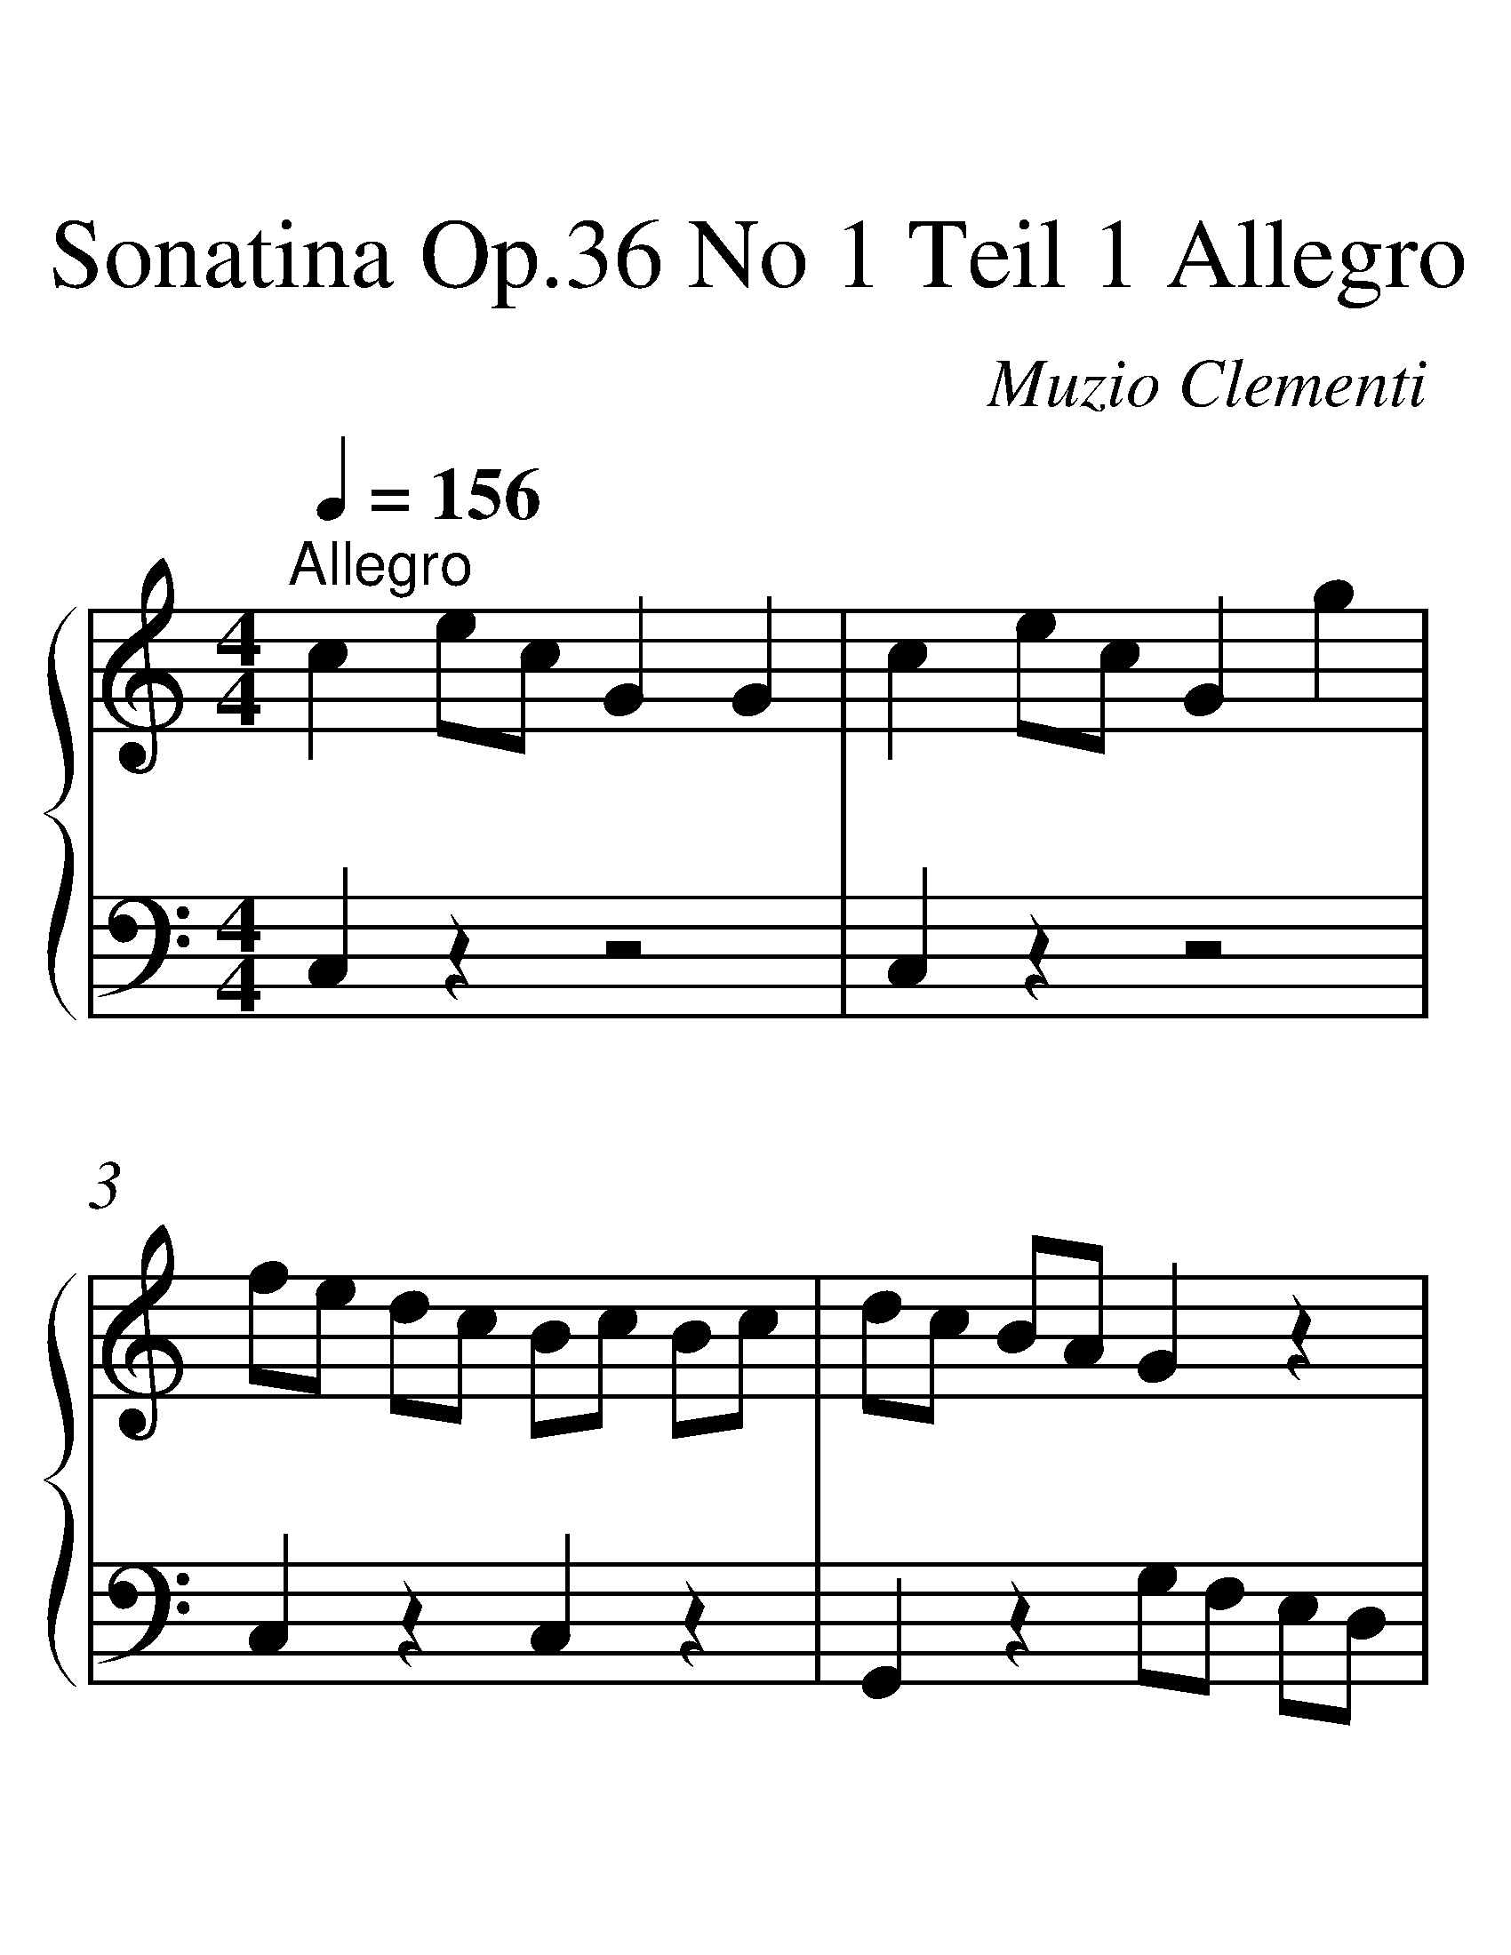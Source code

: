 X:1
T:Sonatina Op.36 No 1 Teil 1 Allegro
C:Muzio Clementi
%%measurenb 0
%%singleline true
%%scale 2
%%pagewidth 21.59cm
%%leftmargin 1.26cm
%%rightmargin 1.20cm
%%score { 1 | 2 }
L:1/4
Q:1/4=156
M:4/4
I:linebreak $
K:C
V:1 treble stafflines=5 
%%MIDI program 0
%%MIDI control 7 127
L:1/8
V:2 bass stafflines=5 
%%MIDI program 0
%%MIDI control 10 63.5
V:1
"^Allegro" c2 ec G2 G2 | c2 ec G2 g2 | fe dc Bc Bc | dc BA G2 z2 |!p! c2 ec G2 G2 | e2 ge c2 ec | %6
 dB cA BG A^F | GA Bc de ^fg | A2 a2 a2 a2 | Bc de ^fg ab | c2 c'2 c'2 c'2 | dg bd' c'b ag | %12
 ^fe gf ag fe | ed cB dc BA | G4 z2 z2 | !p! B2 dB G2 G2 | c2 _ec G2 g2 |$ f2 d2 _e2 c2 | %18
 Bc dB G2 G2 |!f! gG gG gG gG | gG gG gG gG | d_e fd fe dc | [gB]2 z2 z2 z2 |!p! C2 EC G,2 G,2 | %24
 C2 EC G,2 G2 | FE DC B,C B,C |$ DC B,A, G,2 z2 | C2 G,C E2 E2 |"_cresc." E2 CE G2 c2 | %29
 .[GE]2 .[FD]2 .[EC]2 .[DB,]2 |!f! CD EF GA Bc |$ D2 d2 d2 d2 | EF GA Bc de | F2 f2 f2 f2 | %34
 Gc eg fe dc | ag fe dc BA | GA FG EF DE | C2 z2 z2 z2 |] %38
V:2
 C, z z2 | C, z z2 | C, z C, z | G,, z G,/F,/ E,/D,/ | C, z z2 | C z z ^F, | G, C, D, D,, | %7
 G,, z z2 | ^F,/D/ A,/D/ F,/D/ A,/D/ | G, z z2 | A,/D/ C/D/ A,/D/ C/D/ | B, z z2 | C z C, z | %13
 D, z D,, z | G,,/B,,/ D,/G,/ G,, z | F4 | _E4 | B,2 C2 | G,2 z2 | F G, D G, | _E G, C G, | %21
 B, z C z | G, G,, G,/F,/ E,/D,/ | C, z z2 | C, z z2 | C, z C, z | G,, z G,,/F,,/ E,,/D,,/ | %27
 C,, z z2 | C, z z2 | G, z G,, z | C, z z2 | B,,/G,/ D,/G,/ B,,/G,/ D,/G,/ | C, z z2 | %33
 D,/G,/ F,/G,/ D,/G,/ F,/G,/ | E, z z2 | F, z F, z | G, z G,, z | C,,/E,,/ G,,/C,/ C,, z |] %38